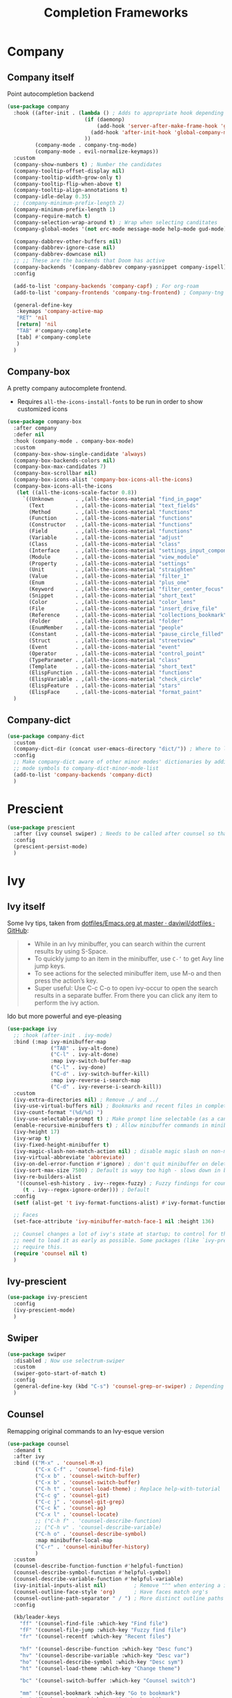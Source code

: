 #+TITLE: Completion Frameworks


* Company
** Company itself

Point autocompletion backend
#+BEGIN_SRC emacs-lisp
  (use-package company
    :hook ((after-init . (lambda () ; Adds to appropriate hook depending on if called from emacsclient
                           (if (daemonp)
                               (add-hook 'server-after-make-frame-hook 'global-company-mode)
                             (add-hook 'after-init-hook 'global-company-mode))
                           ))
           (company-mode . company-tng-mode)
           (company-mode . evil-normalize-keymaps))
    :custom
    (company-show-numbers t) ; Number the candidates 
    (company-tooltip-offset-display nil)
    (company-tooltip-width-grow-only t)
    (company-tooltip-flip-when-above t)
    (company-tooltip-align-annotations t)
    (company-idle-delay 0.35)
    ;; (company-minimum-prefix-length 2)
    (company-minimum-prefix-length 1)
    (company-require-match t)
    (company-selection-wrap-around t) ; Wrap when selecting canditates
    (company-global-modes '(not erc-mode message-mode help-mode gud-mode))

    (company-dabbrev-other-buffers nil)
    (company-dabbrev-ignore-case nil)
    (company-dabbrev-downcase nil)
    ;; ;; These are the backends that Doom has active
    (company-backends '(company-dabbrev company-yasnippet company-ispell))
    :config
  
    (add-to-list 'company-backends 'company-capf) ; For org-roam
    (add-to-list 'company-frontends 'company-tng-frontend) ; Company-tng to use tab to cycle through suggestions

    (general-define-key
     :keymaps 'company-active-map
     "RET" 'nil
     [return] 'nil
     "TAB" #'company-complete
     [tab] #'company-complete
     )
    )
#+END_SRC

** Company-box

A pretty company autocomplete frontend.
- Requires =all-the-icons-install-fonts= to be run in order to show customized icons
#+BEGIN_SRC emacs-lisp
  (use-package company-box
    :after company
    :defer nil
    :hook (company-mode . company-box-mode)
    :custom
    (company-box-show-single-candidate 'always)
    (company-box-backends-colors nil)
    (company-box-max-candidates 7)
    (company-box-scrollbar nil)
    (company-box-icons-alist 'company-box-icons-all-the-icons)
    (company-box-icons-all-the-icons
     (let ((all-the-icons-scale-factor 0.8))
       `((Unknown       . ,(all-the-icons-material "find_in_page"             :face 'all-the-icons-purple))
         (Text          . ,(all-the-icons-material "text_fields"              :face 'all-the-icons-green))
         (Method        . ,(all-the-icons-material "functions"                :face 'all-the-icons-red))
         (Function      . ,(all-the-icons-material "functions"                :face 'all-the-icons-red))
         (Constructor   . ,(all-the-icons-material "functions"                :face 'all-the-icons-red))
         (Field         . ,(all-the-icons-material "functions"                :face 'all-the-icons-red))
         (Variable      . ,(all-the-icons-material "adjust"                   :face 'all-the-icons-blue))
         (Class         . ,(all-the-icons-material "class"                    :face 'all-the-icons-red))
         (Interface     . ,(all-the-icons-material "settings_input_component" :face 'all-the-icons-red))
         (Module        . ,(all-the-icons-material "view_module"              :face 'all-the-icons-red))
         (Property      . ,(all-the-icons-material "settings"                 :face 'all-the-icons-red))
         (Unit          . ,(all-the-icons-material "straighten"               :face 'all-the-icons-red))
         (Value         . ,(all-the-icons-material "filter_1"                 :face 'all-the-icons-red))
         (Enum          . ,(all-the-icons-material "plus_one"                 :face 'all-the-icons-red))
         (Keyword       . ,(all-the-icons-material "filter_center_focus"      :face 'all-the-icons-red))
         (Snippet       . ,(all-the-icons-material "short_text"               :face 'all-the-icons-red))
         (Color         . ,(all-the-icons-material "color_lens"               :face 'all-the-icons-red))
         (File          . ,(all-the-icons-material "insert_drive_file"        :face 'all-the-icons-red))
         (Reference     . ,(all-the-icons-material "collections_bookmark"     :face 'all-the-icons-red))
         (Folder        . ,(all-the-icons-material "folder"                   :face 'all-the-icons-red))
         (EnumMember    . ,(all-the-icons-material "people"                   :face 'all-the-icons-red))
         (Constant      . ,(all-the-icons-material "pause_circle_filled"      :face 'all-the-icons-red))
         (Struct        . ,(all-the-icons-material "streetview"               :face 'all-the-icons-red))
         (Event         . ,(all-the-icons-material "event"                    :face 'all-the-icons-red))
         (Operator      . ,(all-the-icons-material "control_point"            :face 'all-the-icons-red))
         (TypeParameter . ,(all-the-icons-material "class"                    :face 'all-the-icons-red))
         (Template      . ,(all-the-icons-material "short_text"               :face 'all-the-icons-green))
         (ElispFunction . ,(all-the-icons-material "functions"                :face 'all-the-icons-red))
         (ElispVariable . ,(all-the-icons-material "check_circle"             :face 'all-the-icons-blue))
         (ElispFeature  . ,(all-the-icons-material "stars"                    :face 'all-the-icons-orange))
         (ElispFace     . ,(all-the-icons-material "format_paint"             :face 'all-the-icons-pink)))))
    )
#+END_SRC

** Company-dict

#+BEGIN_SRC emacs-lisp
  (use-package company-dict
    :custom
    (company-dict-dir (concat user-emacs-directory "dict/")) ; Where to look for dictionary files
    :config
    ;; Make company-dict aware of other minor modes' dictionaries by adding minor
    ;; mode symbols to company-dict-minor-mode-list
    (add-to-list 'company-backends 'company-dict)
    )
#+END_SRC
* Prescient

#+begin_src emacs-lisp
  (use-package prescient
    :after (ivy counsel swiper) ; Needs to be called after counsel so that counsel doesn't overwrite stuff
    :config
    (prescient-persist-mode)
    )
#+end_src
* Ivy
** Ivy itself

Some Ivy tips, taken from [[https://github.com/daviwil/dotfiles/blob/master/Emacs.org#startup-performance][dotfiles/Emacs.org at master · daviwil/dotfiles · GitHub]]:
#+BEGIN_QUOTE
+ While in an Ivy minibuffer, you can search within the current results by using S-Space.
+ To quickly jump to an item in the minibuffer, use =C-‘= to get Avy line jump keys.
+ To see actions for the selected minibuffer item, use M-o and then press the action’s key.
+ Super useful: Use C-c C-o to open ivy-occur to open the search results in a separate buffer. From there you can click any item to perform the ivy action.
#+END_QUOTE

Ido but more powerful and eye-pleasing
#+BEGIN_SRC emacs-lisp
  (use-package ivy
    ;; :hook (after-init . ivy-mode)
    :bind (:map ivy-minibuffer-map
                ("TAB" . ivy-alt-done)
                ("C-l" . ivy-alt-done)
                :map ivy-switch-buffer-map
                ("C-l" . ivy-done)
                ("C-d" . ivy-switch-buffer-kill)
                :map ivy-reverse-i-search-map
                ("C-d" . ivy-reverse-i-search-kill))
    :custom
    (ivy-extra-directories nil) ; Remove ./ and ../
    (ivy-use-virtual-buffers nil) ; Bookmarks and recent files in completion buffer
    (ivy-count-format "(%d/%d) ")
    (ivy-use-selectable-prompt t) ; Make prompt line selectable (as a candidate)
    (enable-recursive-minibuffers t) ; Allow minibuffer commands in minibuffer
    (ivy-height 17)
    (ivy-wrap t)
    (ivy-fixed-height-minibuffer t)
    (ivy-magic-slash-non-match-action nil) ; disable magic slash on non-match
    (ivy-virtual-abbreviate 'abbreviate)
    (ivy-on-del-error-function #'ignore) ; don't quit minibuffer on delete-error
    (ivy-sort-max-size 7500) ; Default is wayy too high - slows down in big projects
    (ivy-re-builders-alist
     '((counsel-esh-history . ivy--regex-fuzzy) ; Fuzzy findings for counsel-esh-history
       (t . ivy--regex-ignore-order))) ; Default
    :config
    (setf (alist-get 't ivy-format-functions-alist) #'ivy-format-function-line)

    ;; Faces
    (set-face-attribute 'ivy-minibuffer-match-face-1 nil :height 136)

    ;; Counsel changes a lot of ivy's state at startup; to control for that, we
    ;; need to load it as early as possible. Some packages (like `ivy-prescient')
    ;; require this.
    (require 'counsel nil t)
    )
#+END_SRC
** Ivy-prescient

#+begin_src emacs-lisp
  (use-package ivy-prescient
    :config
    (ivy-prescient-mode)
    )
#+end_src
** Swiper

#+BEGIN_SRC emacs-lisp
  (use-package swiper
    :disabled ; Now use selectrum-swiper
    :custom
    (swiper-goto-start-of-match t)
    :config
    (general-define-key (kbd "C-s") 'counsel-grep-or-swiper) ; Depending on length of file
    )
#+END_SRC

** Counsel

Remapping original commands to an Ivy-esque version
#+BEGIN_SRC emacs-lisp
  (use-package counsel
    :demand t
    :after ivy
    :bind (("M-x" . 'counsel-M-x)
           ("C-x C-f" . 'counsel-find-file)
           ("C-x b" . 'counsel-switch-buffer)
           ("C-x b" . 'counsel-switch-buffer)
           ("C-h t" . 'counsel-load-theme) ; Replace help-with-tutorial
           ("C-c g" . 'counsel-git)
           ("C-c j" . 'counsel-git-grep)
           ("C-c k" . 'counsel-ag)
           ("C-x l" . 'counsel-locate)
           ;; ("C-h f" . 'counsel-describe-function)
           ;; ("C-h v" . 'counsel-describe-variable)
           ("C-h o" . 'counsel-describe-symbol)
           :map minibuffer-local-map
           ("C-r" . 'counsel-minibuffer-history)
           )
    :custom
    (counsel-describe-function-function #'helpful-function)
    (counsel-describe-symbol-function #'helpful-symbol)
    (counsel-describe-variable-function #'helpful-variable)
    (ivy-initial-inputs-alist nil)         ; Remove "^" when entering a ivy completion buffer
    (counsel-outline-face-style 'org)      ; Have faces match org's
    (counsel-outline-path-separator " / ") ; More distinct outline paths
    :config

    (kb/leader-keys
      "ff" '(counsel-find-file :which-key "Find file")
      "fF" '(counsel-file-jump :which-key "Fuzzy find file")
      "fr" '(counsel-recentf :which-key "Recent files")

      "hf" '(counsel-describe-function :which-key "Desc func")
      "hv" '(counsel-describe-variable :which-key "Desc var")
      "ho" '(counsel-describe-symbol :which-key "Desc sym")
      "ht" '(counsel-load-theme :which-key "Change theme")

      "bc" '(counsel-switch-buffer :which-key "Counsel switch")

      "mm" '(counsel-bookmark :which-key "Go to bookmark")
      "ms" '(bookmark-set :which-key "Set bookmark")

      "iy" '(counsel-yank-pop :which-key "Paste")
      )
    )
#+END_SRC

** Counsel-projectile

Use Ivy/Counsel with projectile
#+BEGIN_SRC emacs-lisp
  (use-package counsel-projectile
    :after (counsel projectile)
    :hook (counsel-mode . counsel-projectile-mode)
    :config

    ;; ;; Hydra menu
    ;; (pretty-hydra-define hydra:counsel-projectile
    ;;   (:color blue :hint t :foreign-keys run :quit-key "q" :exit t)
    ;;   ("Projectile"
    ;;    (("i" projectile-invalidate-cache :color red)
    ;;     ("n" projectile-add-known-project))
    ;;    "Buffers"
    ;;    (("b" counsel-projectile-switch-to-buffer)
    ;;     ("K" projectile-kill-buffers)
    ;;     ("S" projectile-save-project-buffers))
    ;;    "Find"
    ;;    (("d" counsel-projectile-find-dir)
    ;;     ("D" projectile-dired)
    ;;     ("f" counsel-projectile-find-file)
    ;;     ("p" counsel-projectile-switch-project))
    ;;    "Search"
    ;;    (("r" projectile-replace)
    ;;     ("R" projectile-replace-regexp)
    ;;     ("s" counsel-projectile-rg))
    ;;    ))

    ;; (kb/leader-keys
    ;;   "p" '(:ignore t :which-key "Projectile")
    ;;   "p?" '(hydra:counsel-projectile/body :which-key "Help menu")
    ;;   "pf"  'counsel-projectile-find-file
    ;;   "pp"  'counsel-projectile-switch-project
    ;;   "ps"  'counsel-projectile-rg
    ;;   "pb"  'counsel-projectile-switch-to-buffer
    ;;   "pD"  'projectile-dired
    ;;   ;; "pc"  'projectile-compile-project
    ;;   )
    )
#+END_SRC
** Flx

Allow for fuzzy searching (if in =ivy-re-builders-alist=)
#+BEGIN_SRC emacs-lisp
  (use-package flx
    :defer t  ; Ivy loads this when needed
    :custom
    (ivy-flx-limit 10000)
    )
#+END_SRC
** Ivy-rich

Better Ivy-interface
#+BEGIN_SRC emacs-lisp
  (use-package ivy-rich
    :after ivy
    :requires ivy
    :hook (after-init . ivy-rich-mode)
    :preface
    ;; Taken from https://github.com/angrybacon/dotemacs/blob/master/dotemacs.org#ivy
    (defun kb/ivy-rich-describe-variable-value (candidate)
      "Return the value of the variable in a `counsel-describe-variable' session."
      (let* ((symbol (intern candidate))
             (value (and (boundp symbol) (symbol-value symbol)))
             (print-level 3))
        (replace-regexp-in-string
         "[\n\t\^[\^M\^@\^G]" " "
         (cond ((booleanp value)
                (propertize (format "%s" value) 'face (if (null value) 'shadow 'success)))
               ((keymapp value)
                (propertize "<keymap>" 'face 'font-lock-type-face))
               ((listp value)
                (prin1-to-string value))
               ((stringp value)
                (propertize (format "%S" value) 'face 'font-lock-string-face))
               ((symbolp value)
                (propertize (format "'%s" value) 'face 'font-lock-function-name-face))
               ((format "%s" value)))
         t)))
    (defun kb/ivy-rich-switch-buffer-size (candidate)
      "Return the buffer size in a `ivy-switch-buffer' session."
      (with-current-buffer
          (get-buffer candidate)
        (let ((size (buffer-size)))
          (cond
           ((> size 1000000) (format "%.1fM" (/ size 1000000.0)))
           ((> size 1000) (format "%.1fk" (/ size 1000.0)))
           (t (format "%d" size))))))
    :custom
    (ivy-rich-path-style 'abbrev) ; Abbreviate file names

    :config
    ;; Change transformer to show variable values
    (setq-default
     ivy-rich-display-transformers-list
     (plist-put ivy-rich-display-transformers-list
                'counsel-M-x
                '(:columns
                  ((counsel-M-x-transformer (:width .2))
                   (ivy-rich-counsel-function-docstring (:face font-lock-doc-face)))
                  :delimiter "  "))
     ivy-rich-display-transformers-list
     (plist-put ivy-rich-display-transformers-list
                'counsel-describe-function
                '(:columns
                  ((counsel-describe-function-transformer (:width .2))
                   (ivy-rich-counsel-function-docstring (:face font-lock-doc-face)))
                  :delimiter "  "))
     ivy-rich-display-transformers-list
     (plist-put ivy-rich-display-transformers-list
                'counsel-describe-variable
                '(:columns
                  ((counsel-describe-variable-transformer (:width .2))
                   (kb/ivy-rich-describe-variable-value (:width .2))
                   (ivy-rich-counsel-variable-docstring (:face font-lock-doc-face)))
                  :delimiter "  "))
     ivy-rich-display-transformers-list
     (plist-put ivy-rich-display-transformers-list
                'ivy-switch-buffer
                '(:columns
                  ((ivy-switch-buffer-transformer (:width .2))
                   (kb/ivy-rich-switch-buffer-size (:align left :face shadow :width 8))
                   (ivy-rich-switch-buffer-major-mode (:face warning :width 22))
                   (ivy-rich-switch-buffer-project (:face success :width 34))
                   (ivy-rich-switch-buffer-path))
                  :delimiter "  "
                  :predicate (lambda (cand) (get-buffer cand))))
     ivy-rich-display-transformers-list
     (plist-put ivy-rich-display-transformers-list
                'package-install
                '(:columns
                  ((ivy-rich-candidate (:width .2))
                   (ivy-rich-package-version (:face shadow :width 13))
                   (ivy-rich-package-archive-summary (:face font-lock-builtin-face :width 5))
                   (ivy-rich-package-install-summary (:face font-lock-doc-face)))
                  :delimiter "  ")))

    (ivy-rich-set-display-transformer)
    )
#+END_SRC
** Amx

Show keybinds in M-x
#+BEGIN_SRC emacs-lisp
  (use-package amx
    :config
    (amx-mode)
    )
#+END_SRC

** Flx

Fuzzy finding in Ivy. /Incompatible with presient/ (other Doom flag)
 - Set from setting ivy-re-builders-alist to ivy--regex-fuzzy
#+BEGIN_SRC emacs-lisp
  (use-package flx
    :custom
    (ivy-flx-limit 10000)
    )
#+END_SRC

** All-the-icons-ivy-rich

A version of all-the-icons but compatible with ivy-rich
#+BEGIN_SRC emacs-lisp
  (use-package all-the-icons-ivy-rich
    :after (ivy-rich)
    :custom
    (all-the-icons-ivy-rich-icon-size 0.9) ; The icon size
    ;; Slow Rendering
    ;; If you experience a slow down in performance when rendering multiple icons simultaneously,
    ;; you can try setting the following variable
    (inhibit-compacting-font-caches t)
    :config
    (all-the-icons-ivy-rich-mode t)
    )
#+END_SRC

* Selctrum
** Selectrum itself  

#+begin_src emacs-lisp
  (use-package selectrum
    :after ivy
    :hook (emacs-startup . selectrum-mode)
    :custom
    ;; Change backends
    (amx-backend 'selectrum)
    (projectile-completion-system 'default)
    (org-roam-completion-system 'default)
    )
#+end_src
** Selectrum-presient

#+begin_src emacs-lisp
  (use-package selectrum-prescient
    :config
    (selectrum-prescient-mode)
    )
#+end_src
** Selectrum custom functions
*** Helper functions

Helper function to add action support
#+begin_src emacs-lisp
  (cl-defmacro selectrum-make-action ((&rest args) &body body)
    (declare (indent 1))
    `(lambda ()
       (interactive)
       (put 'quit 'error-message "")
       (run-at-time nil nil
                    (lambda (,@args)
                      (put 'quit 'error-message "Quit")
                      (with-demoted-errors "Error: %S"
                        ,@body))
                    ,@(seq-take
                       `((if selectrum--refined-candidates (nth selectrum--current-candidate-index selectrum--refined-candidates))
                         selectrum--refined-candidates
                         (selectrum-get-current-input)
                         selectrum--current-candidate-index)
                       (length args)))
       (abort-recursive-edit)))
#+end_src
*** Selectrum-swiper

#+begin_src emacs-lisp
  (defvar selectrum-swiper-history nil "Submission history for `selectrum-swiper'.")
  (autoload 'selectrum-read "selectrum")

  (defun selectrum-swiper ()
    "Search for a matching line and jump to the beginning of its text.  Obeys narrowing."
    (interactive)
    (let* ((selectrum-should-sort-p nil)
           ;; Get the current line number for determining the travel distance.
           (current-line-number (line-number-at-pos (point) t))

           (default-cand-and-line-choices
             (cl-loop
              with minimum-line-number = (line-number-at-pos (point-min) t)
              with buffer-text-lines = (split-string (buffer-string) "\n")
              with number-format = (concat
                                    "L%0"
                                    (number-to-string
                                     (length (number-to-string
                                              (length buffer-text-lines))))
                                    "d: ")

              with closest-candidate = nil
              with distance-to-current-line = nil
              with smallest-distance-to-current-line = most-positive-fixnum

              with formatted-line = nil
              with formatted-lines = nil

              for txt in buffer-text-lines
              for num = minimum-line-number then (1+ num)
              unless (string-empty-p txt) ; Just skip empty lines.
              do
              (setq formatted-line (propertize
                                    txt
                                    'selectrum-candidate-display-prefix
                                    (propertize
                                     (format number-format num)
                                     'face 'completions-annotations)
                                    'line-num num)
                    distance-to-current-line (abs (- current-line-number num)))
              (push formatted-line formatted-lines)
              (when (< distance-to-current-line
                       smallest-distance-to-current-line)
                (setq smallest-distance-to-current-line distance-to-current-line
                      closest-candidate formatted-line))
              finally return (cons closest-candidate
                                   (nreverse formatted-lines))))
           (default-cand (car default-cand-and-line-choices))
           (line-choices (cdr default-cand-and-line-choices))

           ;; Get the matching line.
           (chosen-line (selectrum-read "Jump to matching line: "
                                        line-choices
                                        :default-candidate default-cand
                                        :history 'selectrum-swiper-history
                                        :require-match t
                                        :no-move-default-candidate t))

           (chosen-line-number (get-text-property 0 'line-num chosen-line)))

      (push-mark (point) t)
      (forward-line (- chosen-line-number current-line-number))
      (beginning-of-line-text 1))
    )
#+end_src

Unfold headlines when searching with selectrum-swiper
#+begin_src emacs-lisp
  (defun org:show-subtree-headlines ()
    "Show headlines surrounding point."
    (save-excursion
      (let ((points nil) (count 0))
        (unless (org-at-heading-p) (org-back-to-heading t))
        (push (point) points)
        (while (org-up-heading-safe)
          (push (point) points))
        (dolist (point points)
          (goto-char point)
          (when (org:heading-folded-p)
            (outline-toggle-children))))))

  (defun selectrum:reveal-if-in-org-folds (orig-fn &rest args)
    (prog1 (apply orig-fn args)
      (when (eq major-mode 'org-mode)
        (org:show-subtree-headlines))))

  (advice-add #'selectrum-swiper :around #'selectrum:reveal-if-in-org-folds)
#+end_src
*** Selectrum-imenu

#+begin_src emacs-lisp
  (defvar selectrum-imenu+ nil)

  (defun selectrum-imenu ()
    "Choose from `imenu' just like `counsel-imenu'."
    (interactive)
    (require 'imenu)
    (let* ((selectrum-should-sort-p nil)
           (candidates (let* ((imenu-auto-rescan t)
                              (items (imenu--make-index-alist t)))
                         ;; remove *Rescan*
                         (setq items (delete (assoc "*Rescan*" items) items))
                         ;; special mode
                         (when (eq major-mode 'emacs-lisp-mode)
                           (let ((fns (cl-remove-if #'listp items :key #'cdr)))
                             (if fns (setq items (nconc (cl-remove-if #'nlistp items :key #'cdr) `(("Functions" ,@fns)))))))
                         ;; refine
                         (cl-labels ((get-candidates (alist &optional prefix)
                                                     (cl-mapcan
                                                      (lambda (elm)
                                                        (if (imenu--subalist-p elm)
                                                            (get-candidates
                                                             (cl-loop for (e . v) in (cdr elm)
                                                                      collect (cons e (if (integerp v) (copy-marker v) v)))
                                                             (concat prefix (if prefix ".") (car elm)))
                                                          (let ((key (concat (if prefix (concat (propertize prefix 'face 'font-lock-keyword-face) ": "))
                                                                             (car elm))))
                                                            (list (cons key (cons key (if (overlayp (cdr elm)) (overlay-start (cdr elm)) (cdr elm))))))))
                                                      alist)))
                           (setq items (get-candidates items)))
                         ;; sort
                         (cl-sort items #'string< :key #'car)))
           (cand (completing-read "Imenu: " (mapcar #'car candidates) nil t nil selectrum-imenu+)))
      (imenu (cdr (cl-find cand candidates :test #'string= :key #'car)))))
#+end_src
*** Selectrum-rg

#+begin_src emacs-lisp
  (defvar selectrum-rg-history nil)

  (defun selectrum-rg ()
    "Search like 'counsel-rg'.

  Default, search for current directory, if the input begin with 'p ' then
  will search current project, if begin with 'o ' then will search org-directory.

  'C-c C-o' to pop the rg.el's Occur view, make sure package `rg' is installed."
    (interactive)
    (unless (executable-find "rg")
      (user-error "ripgrep must be installed."))
    (let* (type
           input
           (dir default-directory)
           (word (if (use-region-p)
                     (buffer-substring-no-properties (region-beginning) (region-end))
                   (let* ((sym (symbol-at-point)) (symn (symbol-name sym)))
                     (if (and sym (> 50 (length symn) 3)) symn nil))))
           (command (if (memq system-type '(ms-dos windows-nt))
                        "rg -M 240 --with-filename --no-heading --line-number --color never -S -e <R> ."
                      "rg -M 240 --with-filename --no-heading --line-number --color never -S -e <R>"))
           (cands (lambda (in)
                    (let ((msg)
                          (prop (lambda (cs)
                                  (mapcar (lambda (c)
                                            (when (string-match "\\`\\([^:]+\\):\\([^:]+\\):" c)
                                              (add-face-text-property (match-beginning 1) (match-end 1) 'compilation-info nil c)
                                              (add-face-text-property (match-beginning 2) (match-end 2) '(:underline t :inherit compilation-line-number) nil c))
                                            c)
                                          cs))))
                      (cond
                       ;; search current project
                       ((string-prefix-p "p " in)
                        (cond ((not (project-current))
                               (setq msg "This is not in a project."))
                              ((< (length in) 5)
                               (setq msg "Search in current project, input should more than 3."))
                              (t
                               (setq type 'project)
                               (setq dir (cdr (project-current)))
                               (setq in (cl-subseq in 2)))))
                       ;; search org-directory
                       ((string-prefix-p "o " in)
                        (cond ((not (file-exists-p org-directory))
                               (setq msg "Org Directory not exist?"))
                              ((< (length in) 5)
                               (setq msg "Search in org-directory, input should more than 3."))
                              (t
                               (setq type 'org)
                               (setq dir org-directory)
                               (setq in (cl-subseq in 2)))))
                       ;; search current directory
                       (t (if (< (length in) 3)
                              (setq msg "Input should more than 3."))
                          (setq type nil)
                          (setq dir default-directory)))
                      ;; take space in INPUT as .*?
                      ;; take m-space as [[:blank:]]
                      (setq input
                            (replace-regexp-in-string
                             " +" "[[:blank:]]"
                             (replace-regexp-in-string
                              "\\([^ ]\\) \\([^ ]\\)" "\\1.+?\\2"
                              (string-trim in))))
                      (if msg
                          (prog1 nil
                            (setq-local selectrum-refine-candidates-function
                                        (lambda (_ __) (list msg))))
                        (kill-local-variable 'selectrum-refine-candidates-function)
                        (let* ((default-directory dir)
                               (cs (split-string
                                    (shell-command-to-string (grep-expand-template command input)) "\n")))
                          `((candidates . ,(funcall prop cs))
                            (input . ,input)))))))
           (cand (let ((selectrum-should-sort-p nil)
                       (selectrum-minibuffer-bindings
                        (append
                         selectrum-minibuffer-bindings
                         `(("C-c C-o" . ,(selectrum-make-action (c)
                                           ;; use rg.el to show the results in Occur buffer
                                           (require 'rg)
                                           (require 'compile)
                                           ;; jump to current candidate in the *rg* buffer.
                                           ;; rg implemented with `compile', so I make it work like below.
                                           ;; let-bound method not working, unkown reason.
                                           (let ((old-compilation-finish-functions compilation-finish-functions))
                                             (setq compilation-finish-functions
                                                   (list
                                                    (lambda (_a _b)
                                                      (unwind-protect
                                                          (progn
                                                            (pop-to-buffer (current-buffer))
                                                            (when (string-match "\\`\\(.*?\\):\\([0-9]+\\):\\(.*\\)\\'" c)
                                                              (let ((file-name (match-string-no-properties 1 c))
                                                                    (line-number (match-string-no-properties 2 c)))
                                                                (if rg-group-result
                                                                    (progn
                                                                      (re-search-forward (format "^File: %s" file-name) nil t)
                                                                      (re-search-forward (format "^ *%s" line-number) nil t)
                                                                      (re-search-forward input (point-at-eol) t))
                                                                  (re-search-forward (format "%s:%s:" file-name line-number) nil t)
                                                                  (re-search-forward input (point-at-eol) t)))))
                                                        (setq compilation-finish-functions old-compilation-finish-functions)))))
                                             ;; dispatch to rg.el search.
                                             (cond ((eq type 'project) (rg-project input "*"))
                                                   (t                  (rg input "*" dir))))))))))
                   (selectrum-read "rg: " cands
                                   :initial-input word
                                   :may-modify-candidates t
                                   :history 'selectrum-rg-history
                                   :require-match t))))
      (if (string-match "\\`\\(.*?\\):\\([0-9]+\\):\\(.*\\)\\'" cand)
          (let ((file-name (match-string-no-properties 1 cand))
                (line-number (match-string-no-properties 2 cand)))
            (xref-push-marker-stack) ; use M-, to go back!
            (find-file (expand-file-name file-name dir))
            (goto-char (point-min))
            (forward-line (1- (string-to-number line-number)))
            (re-search-forward input (point-at-eol) t)
            (recenter))
        (message "Bad candidate?"))))
#+end_src
*** Selectrum-yank-pop

#+begin_src emacs-lisp
  (defun selectrum-yank-pop (&optional arg)
    "Call `yank-pop' with ARG when appropriate, or offer completion."
    (interactive "*P")
    (if arg (yank-pop arg)
      (let* ((old-last-command last-command)
             (selectrum-should-sort-p nil)
             (enable-recursive-minibuffers t)
             (text (completing-read
                    "Yank: "
                    (cl-remove-duplicates
                     kill-ring :test #'string= :from-end t)
                    nil t nil nil))
             ;; Find `text' in `kill-ring'.
             (pos (cl-position text kill-ring :test #'string=))
             ;; Translate relative to `kill-ring-yank-pointer'.
             (n (+ pos (length kill-ring-yank-pointer))))
        (unless (string= text (current-kill n t))
          (error "Could not setup for `current-kill'"))
        ;; Restore `last-command' over Selectrum commands.
        (setq last-command old-last-command)
        ;; Delegate to `yank-pop' if appropriate or just insert.
        (if (eq last-command 'yank)
            (yank-pop n) (insert-for-yank text)))))
#+end_src
*** Selectrum-isearch-history

#+begin_src emacs-lisp
  (defun selectrum-isearch--switch-direction-on-fail ()
    (when (isearch-fail-pos)
      (isearch-repeat-backward)))

  (defun selectrum-isearch-history-from-isearch ()
    (interactive)
    (with-isearch-suspended
     (let* ((history (if isearch-regexp
                         regexp-search-ring
                       search-ring))
            (selectrum-should-sort-p nil)
            (x (completing-read "Isearch History: " history)))
       (setq isearch-new-string x)
       (setq isearch-new-message x)))
    (selectrum-isearch--switch-direction-on-fail))

  (defun selectrum-isearch-history ()
    (interactive)
    (let* ((history (append (list (car search-ring)
                                  (car regexp-search-ring))
                            (cdr search-ring)
                            (cdr regexp-search-ring)))
           (selectrum-should-sort-p nil)
           (x (completing-read "Isearch History: " history)))
      (isearch-forward (member x regexp-search-ring) t)
      (setq isearch-yank-flag t)
      (isearch-process-search-string
       x
       (mapconcat 'isearch-text-char-description x ""))
      (selectrum-isearch--switch-direction-on-fail)))
#+end_src
** Keybinds

#+begin_src emacs-lisp
  (general-define-key
   "C-h f" 'describe-function
   "C-h v" 'describe-variable
   )

  (general-define-key
   :keymaps 'isearch-mode-map
   "C-c r" 'selectrum-isearch-history-from-isearch ; Drop back into isearch history menu
   )

  (kb/leader-keys
    "sr" 'selectrum-rg
    "ss" 'selectrum-swiper
    "so" 'selectrum-imenu
    "si" 'selectrum-isearch-history

    "bb" 'switch-to-buffer

    "iy" 'selectrum-yank-pop
    )
#+end_src
* Helm
** Helm itself

#+begin_src emacs-lisp
  (use-package helm
    :custom
    ;; Fuzzy matching
    (helm-buffers-fuzzy-matching t)
    (helm-recentf-fuzzy-match t)
    (helm-apropos-fuzzy-match t)
    (helm-semantic-fuzzy-match t)
    (helm-imenu-fuzzy-match t)
    (helm-M-x-fuzzy-match t) 

    (helm-autoresize-mode t)
    :config
    (general-unbind "C-x c")
    (general-define-key "C-c h" 'helm-command-prefix)

    (general-define-key
     :keymaps 'helm-map
     "<tab>" 'helm-execute-persistent-action ; Run persistent action
     "M-o"  'helm-select-action) ; List actions

    (kb/leader-keys
      "oh" '(helm-command-prefix :which-key "Helm prefix")

      "bb" 'helm-mini
      "ff" 'helm-find-files

      "ha" '(helm-apropos :which-key "Helm-apropos")
      )
    )
#+end_src
** Helm swoop

#+begin_src emacs-lisp
  (use-package helm-swoop
    :custom
    (helm-swoop-split-with-multiple-windows nil) ; If this value is t, split window inside the current window
    (helm-swoop-split-direction 'split-window-vertically) ; Split direcion. 'split-window-vertically or 'split-window-horizontally
    (helm-swoop-speed-or-color t) ; If nil, you can slightly boost invoke speed in exchange for text color
    (helm-multi-swoop-edit-save t) ; Save buffer when helm-multi-swoop-edit complete
    :config
    (general-define-key ; From helm-swoop to helm-multi-swoop-all
     :keymaps 'helm-swoop-map
     "M-i" 'helm-multi-swoop-all-from-helm-swoop)

    (general-define-key ; Helm-swoop when in isearch
     :keymaps 'isearchp-mode-map
     "M-i" 'helm-swoop-from-isearch)

    (general-define-key ; When doing evil-search, hand the word over to helm-swoop
     :keymaps 'evil-motion-state-map
     "M-i" 'helm-swoop-from-evil-search)

    (kb/leader-keys
      "shs" '(helm-swoop :which-key "Helm-swoop")
      )
    )
#+end_src
